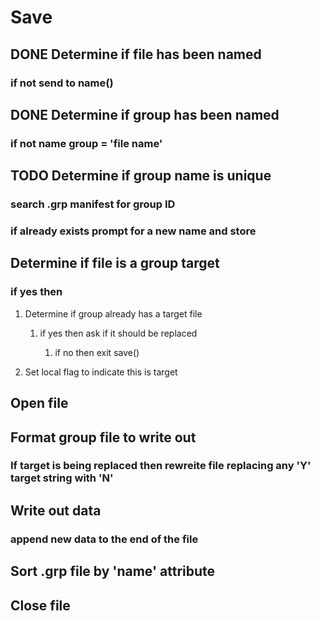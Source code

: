 #+OPTIONS: toc:nil n:1

* Save
** DONE Determine if file has been named
*** if not send to name()
** DONE Determine if group has been named
*** if not name group = 'file name'
** TODO Determine if group name is unique
*** search .grp manifest for group ID
*** if already exists prompt for a new name and store
** Determine if file is a group target
*** if yes then 
**** Determine if group already has a target file
***** if yes then ask if it should be replaced
****** if no then exit save()
**** Set local flag to indicate this is target
** Open file
** Format group file to write out
*** If target is being replaced then rewreite file replacing any 'Y' target string with 'N'
** Write out data
*** append new data to the end of the file
** Sort .grp file by 'name' attribute
** Close file
